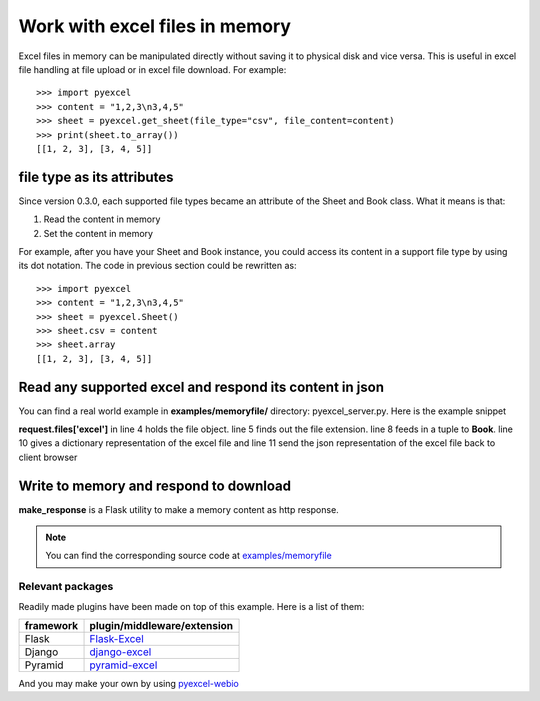 ===============================
Work with excel files in memory
===============================

Excel files in memory can be manipulated directly without saving it to physical disk and vice versa. This is useful in excel file handling at file upload or in excel file download. For example::

    >>> import pyexcel
    >>> content = "1,2,3\n3,4,5"
    >>> sheet = pyexcel.get_sheet(file_type="csv", file_content=content)
    >>> print(sheet.to_array())
    [[1, 2, 3], [3, 4, 5]]

file type as its attributes
--------------------------------------------------------------------------------

Since version 0.3.0, each supported file types became an attribute of the Sheet and
Book class. What it means is that:

#. Read the content in memory
#. Set the content in memory 

For example, after you have your Sheet and Book instance, you could access its content in a support file type by using its dot notation. The code in previous section could be rewritten as::

    >>> import pyexcel
    >>> content = "1,2,3\n3,4,5"
    >>> sheet = pyexcel.Sheet()
    >>> sheet.csv = content
    >>> sheet.array
    [[1, 2, 3], [3, 4, 5]]

	
Read any supported excel and respond its content in json
----------------------------------------------------------------------

You can find a real world example in **examples/memoryfile/** directory: pyexcel_server.py. Here is the example snippet

.. code-block:: python
    :linenos:
    :emphasize-lines: 4,5,8,10

    def upload():
        if request.method == 'POST' and 'excel' in request.files:
            # handle file upload
            filename = request.files['excel'].filename
            extension = filename.split(".")[1]
            # Obtain the file extension and content
            # pass a tuple instead of a file name
            sheet = pyexcel.load_from_memory(extension, request.files['excel'].read())
            # then use it as usual
            data = pyexcel.to_dict(sheet)
            # respond with a json
            return jsonify({"result":data})
        return render_template...

**request.files['excel']** in line 4 holds the file object. line 5 finds out the file extension. line 8 feeds in a tuple to **Book**. line 10 gives a dictionary representation of the excel file and line 11 send the json representation of the excel file back to client browser

Write to memory and respond to download
-------------------------------------------

.. code-block:: python
    :linenos:

    data = [
        [...],
        ...
    ]
    
    @app.route('/download')
    def download():
        sheet = pe.Sheet(data)
        io = StringIO()
        sheet.save_to_memory("csv", io)
        output = make_response(io.getvalue())
        output.headers["Content-Disposition"] = "attachment; filename=export.csv"
        output.headers["Content-type"] = "text/csv"
        return output

**make_response** is a Flask utility to make a memory content as http response.

.. note:: 
   You can find the corresponding source code at `examples/memoryfile <https://github.com/chfw/pyexcel/tree/master/examples/memoryfile>`_

Relevant packages
=================

Readily made plugins have been made on top of this example. Here is a list of them:

============== ============================
framework      plugin/middleware/extension
============== ============================
Flask          `Flask-Excel`_
Django         `django-excel`_
Pyramid        `pyramid-excel`_
============== ============================

.. _Flask-Excel: https://github.com/chfw/Flask-Excel
.. _django-excel: https://github.com/chfw/django-excel
.. _pyramid-excel: https://github.com/chfw/pyramid-excel

And you may make your own by using `pyexcel-webio <https://github.com/chfw/pyexcel-webio>`_
